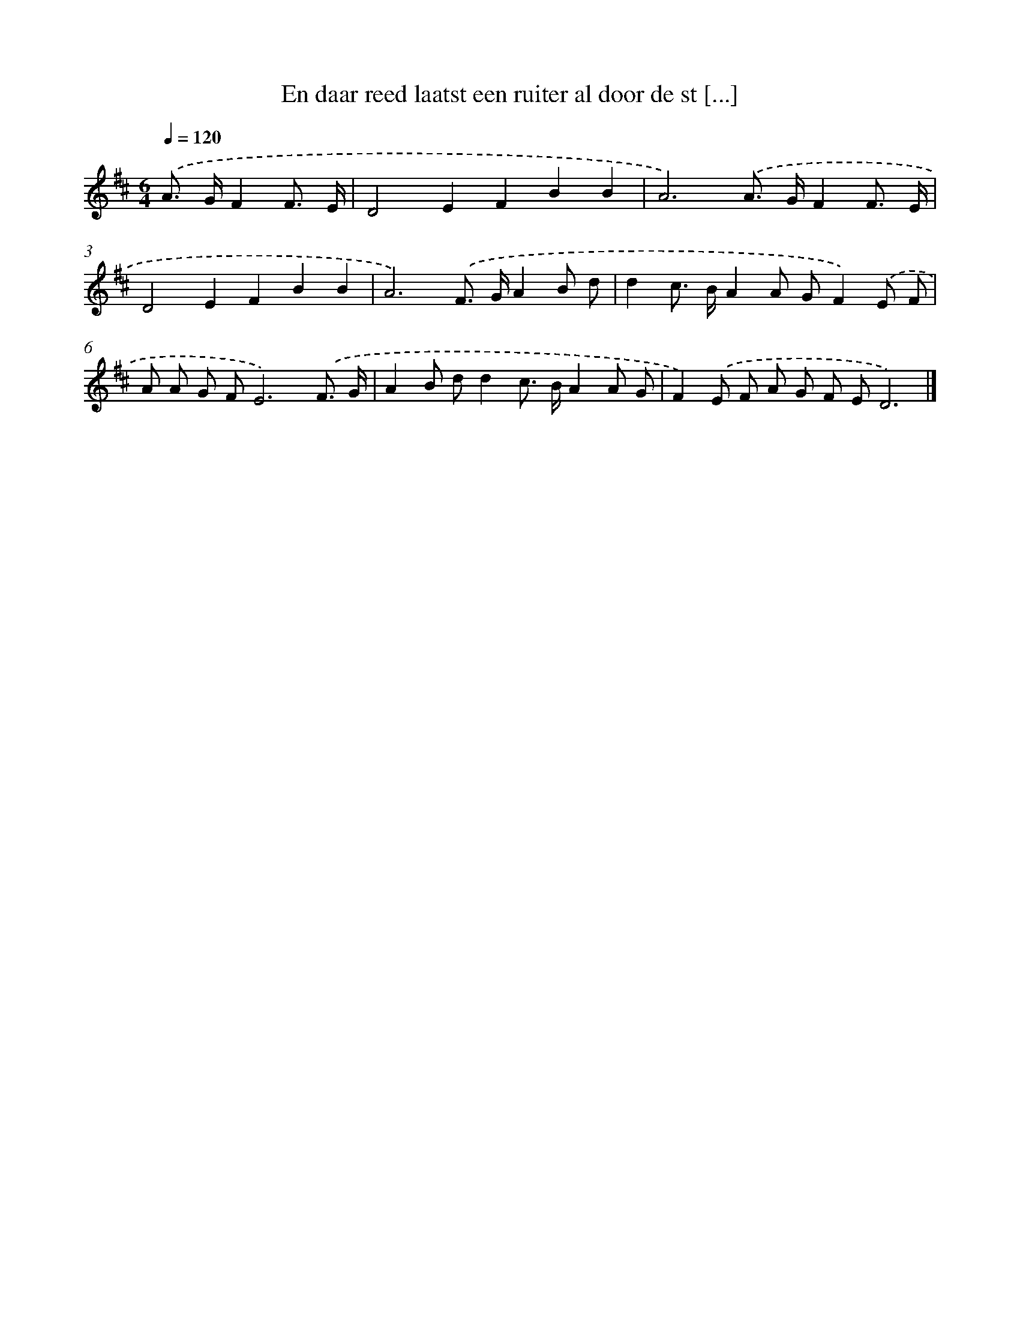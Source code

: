 X: 10005
T: En daar reed laatst een ruiter al door de st [...]
%%abc-version 2.0
%%abcx-abcm2ps-target-version 5.9.1 (29 Sep 2008)
%%abc-creator hum2abc beta
%%abcx-conversion-date 2018/11/01 14:37:01
%%humdrum-veritas 1311730121
%%humdrum-veritas-data 1070125219
%%continueall 1
%%barnumbers 0
L: 1/8
M: 6/4
Q: 1/4=120
K: D clef=treble
.('A> GF2F3/ E/ [I:setbarnb 1]|
D4E2F2B2B2 |
A6).('A> GF2F3/ E/ |
D4E2F2B2B2 |
A6).('F> GA2B d |
d2c> BA2A GF2).('E F |
A A G FE6).('F3/ G/ |
A2B dd2c> BA2A G |
F2).('E F A G F ED6) |]
